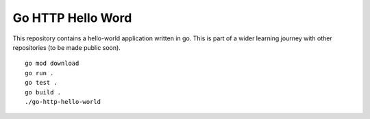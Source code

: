 Go HTTP Hello Word
******************

This repository contains a hello-world application written in go. This is part of a wider learning journey with other repositories (to be made public soon).

::

    go mod download
    go run .
    go test .
    go build .
    ./go-http-hello-world
